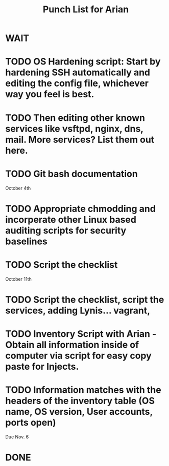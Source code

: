 #+TITLE: Punch List for Arian

* WAIT
* TODO OS Hardening script: Start by hardening SSH automatically and editing the config file, whichever way you feel is best.
* TODO Then editing other known services like vsftpd, nginx, dns, mail. More services? List them out here.
* TODO Git bash documentation
October 4th
* TODO Appropriate chmodding and incorperate other Linux based auditing scripts for security baselines
* TODO Script the checklist
October 11th
* TODO Script the checklist, script the services, adding Lynis... vagrant,

* TODO Inventory Script with Arian - Obtain all information inside of computer via script for easy copy paste for Injects.
* TODO Information matches with the headers of the inventory table (OS name, OS version, User accounts, ports open)
Due Nov. 6
* DONE
